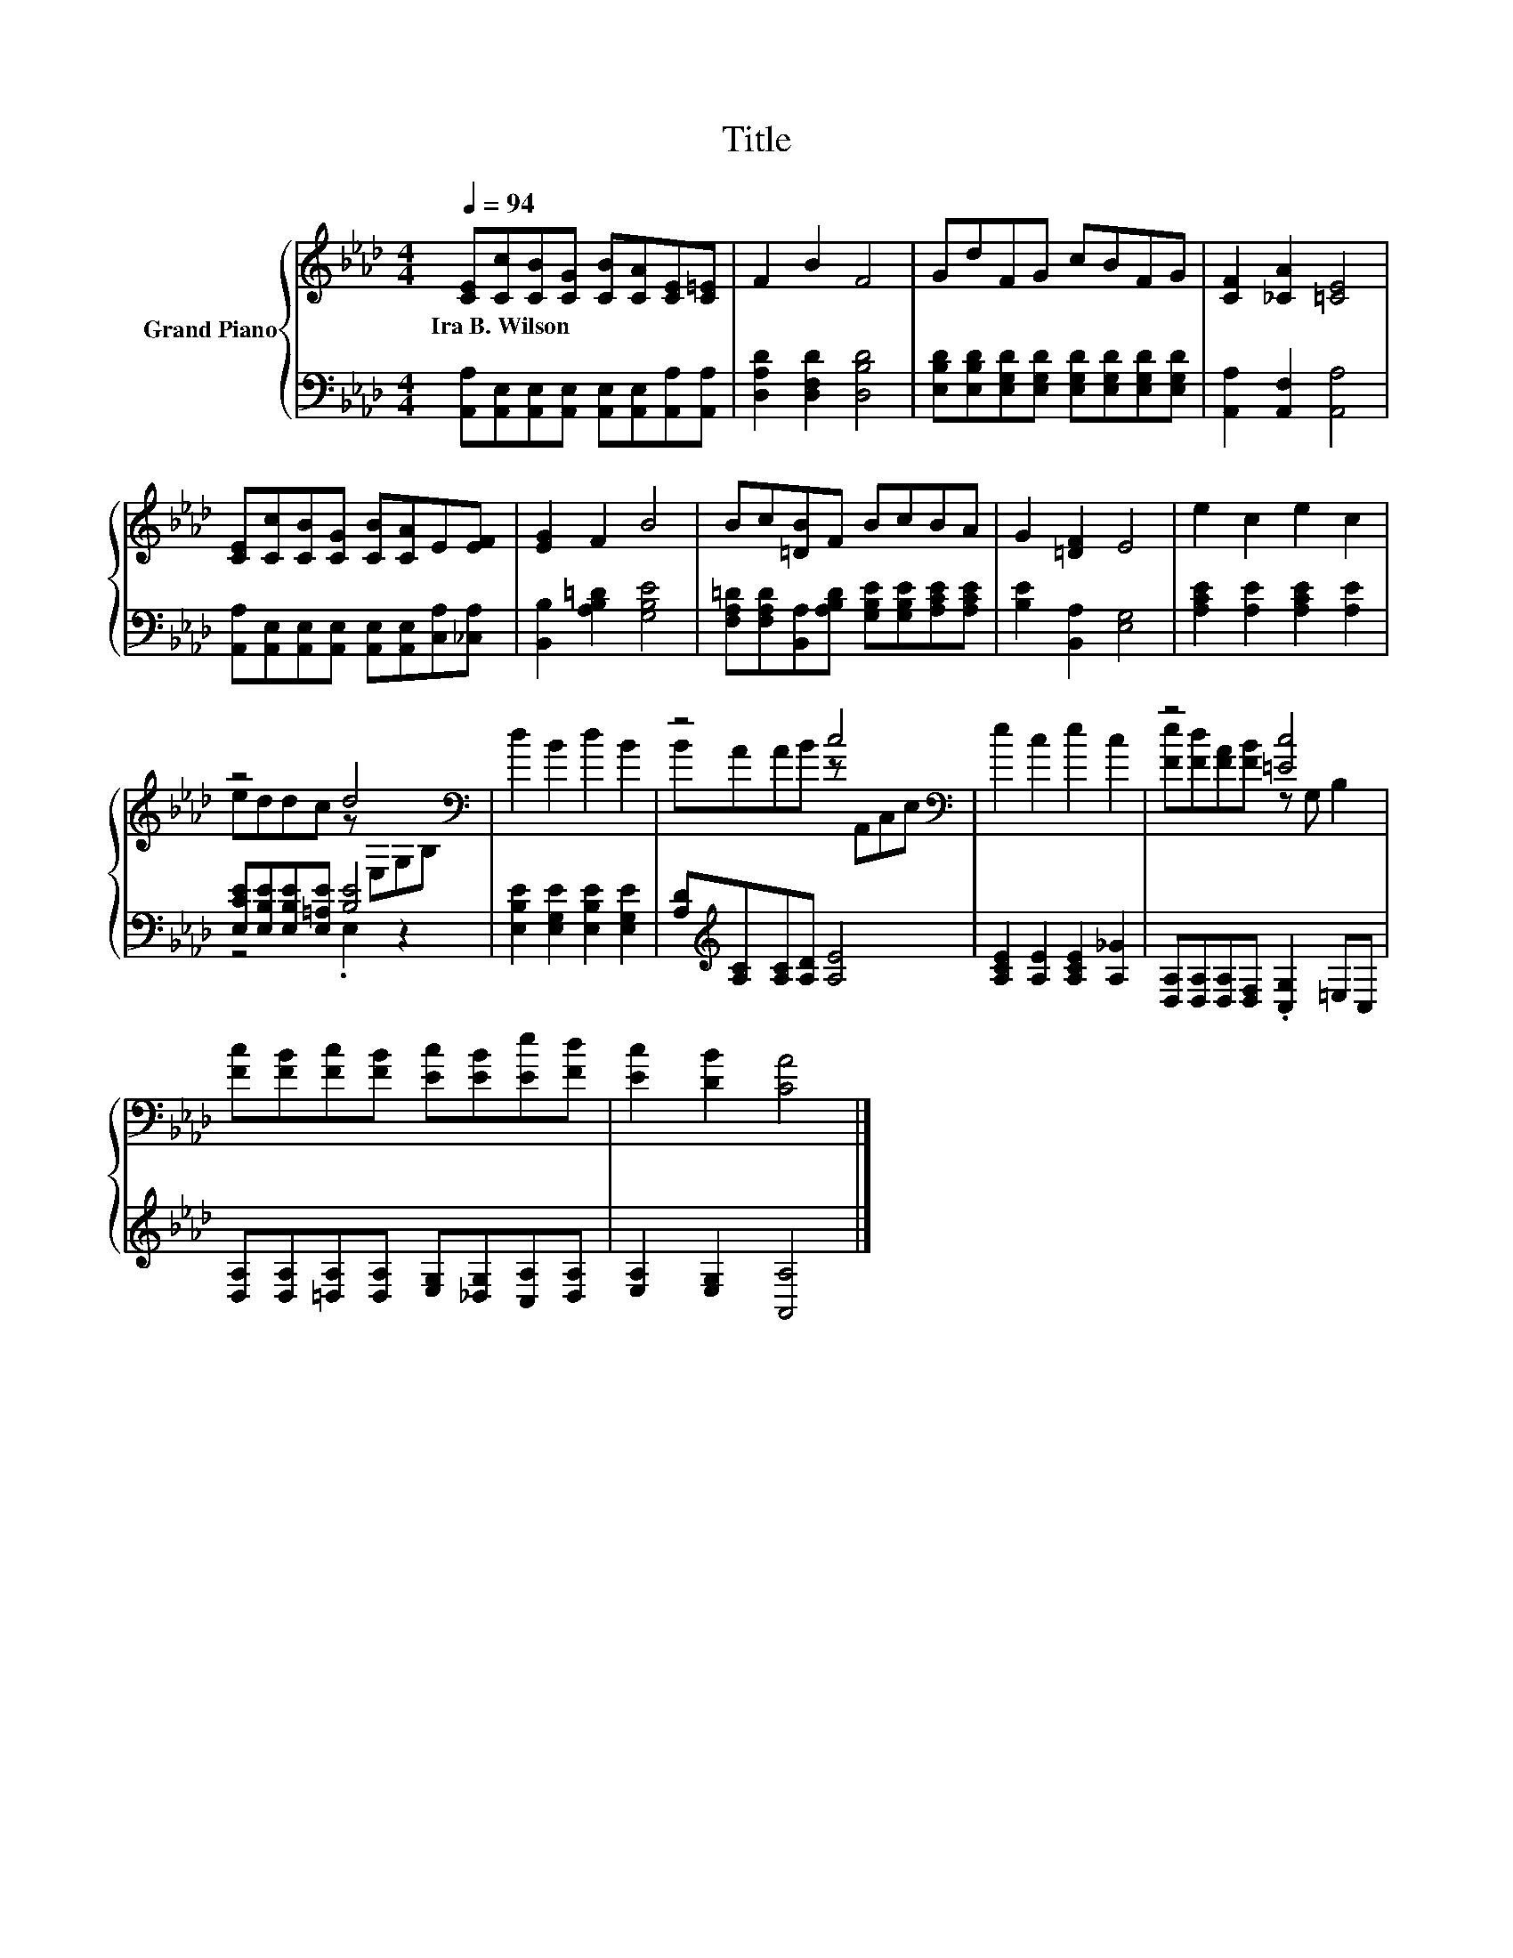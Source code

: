 X:1
T:Title
%%score { ( 1 3 ) | ( 2 4 ) }
L:1/8
Q:1/4=94
M:4/4
K:Ab
V:1 treble nm="Grand Piano"
V:3 treble 
V:2 bass 
V:4 bass 
V:1
 [CE][Cc][CB][CG] [CB][CA][CE][C=E] | F2 B2 F4 | GdFG cBFG | [CF]2 [_CA]2 [=CE]4 | %4
w: Ira~B.~Wilson * * * * * * *||||
 [CE][Cc][CB][CG] [CB][CA]E[EF] | [EG]2 F2 B4 | Bc[=DB]F BcBA | G2 [=DF]2 E4 | e2 c2 e2 c2 | %9
w: |||||
 z4 d4[K:bass] | d2 B2 d2 B2 | z4 c4[K:bass] | e2 c2 e2 c2 | z4 [=Ec]4 | %14
w: |||||
 [Fc][FB][Fc][FB] [Ec][EB][Ee][Fd] | [Ec]2 [DB]2 [CA]4 |] %16
w: ||
V:2
 [A,,A,][A,,E,][A,,E,][A,,E,] [A,,E,][A,,E,][A,,A,][A,,A,] | [D,A,D]2 [D,F,D]2 [D,B,D]4 | %2
 [E,B,D][E,B,D][E,G,D][E,G,D] [E,G,D][E,G,D][E,G,D][E,G,D] | [A,,A,]2 [A,,F,]2 [A,,A,]4 | %4
 [A,,A,][A,,E,][A,,E,][A,,E,] [A,,E,][A,,E,][C,A,][_C,A,] | [B,,B,]2 [A,B,=D]2 [G,B,E]4 | %6
 [F,A,=D][F,A,D][B,,A,][A,B,D] [G,B,E][G,B,E][A,CE][A,CE] | [B,E]2 [B,,A,]2 [E,G,]4 | %8
 [A,CE]2 [A,E]2 [A,CE]2 [A,E]2 | [E,CE][E,B,E][E,B,E][E,=A,E] [B,E]4 | %10
 [E,B,E]2 [E,G,E]2 [E,B,E]2 [E,G,E]2 | [A,D][K:treble][A,C][A,C][A,D] [A,E]4 | %12
 [A,CE]2 [A,E]2 [A,CE]2 [A,_G]2 | [D,A,][D,A,][D,A,][D,F,] .[C,G,]2 =E,C, | %14
 [D,A,][D,A,][=D,A,][D,A,] [E,G,][_D,G,][C,A,][D,A,] | [E,A,]2 [E,G,]2 [A,,A,]4 |] %16
V:3
 x8 | x8 | x8 | x8 | x8 | x8 | x8 | x8 | x8 | eddc z[K:bass] E,G,B, | x8 | BAAB z[K:bass] A,,C,E, | %12
 x8 | [Fe][Fd][FA][FB] z G, B,2 | x8 | x8 |] %16
V:4
 x8 | x8 | x8 | x8 | x8 | x8 | x8 | x8 | x8 | z4 .E,2 z2 | x8 | x[K:treble] x7 | x8 | x8 | x8 | %15
 x8 |] %16


